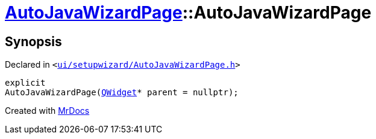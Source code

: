 [#AutoJavaWizardPage-2constructor]
= xref:AutoJavaWizardPage.adoc[AutoJavaWizardPage]::AutoJavaWizardPage
:relfileprefix: ../
:mrdocs:


== Synopsis

Declared in `&lt;https://github.com/PrismLauncher/PrismLauncher/blob/develop/launcher/ui/setupwizard/AutoJavaWizardPage.h#L13[ui&sol;setupwizard&sol;AutoJavaWizardPage&period;h]&gt;`

[source,cpp,subs="verbatim,replacements,macros,-callouts"]
----
explicit
AutoJavaWizardPage(xref:QWidget.adoc[QWidget]* parent = nullptr);
----



[.small]#Created with https://www.mrdocs.com[MrDocs]#
